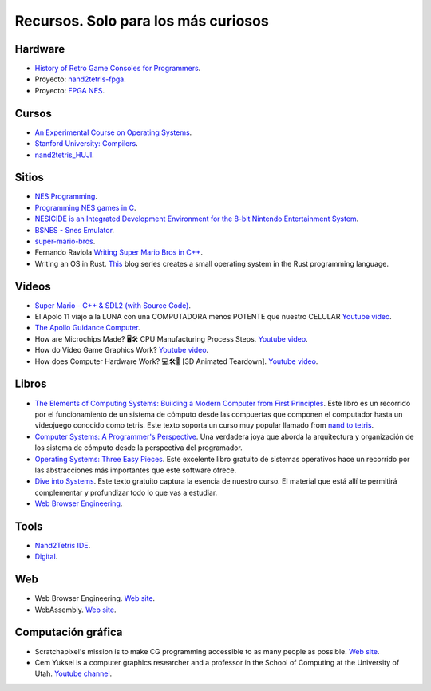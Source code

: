 Recursos. Solo para los más curiosos
=======================================

Hardware
-----------
* `History of Retro Game Consoles for Programmers <https://pikuma.com/blog/game-console-history-for-programmers>`__.
* Proyecto: `nand2tetris-fpga <https://gitlab.com/x653/nand2tetris-fpga/>`__.
* Proyecto: `FPGA NES <https://danstrother.com/fpga-nes/>`__. 

Cursos
--------

* `An Experimental Course on Operating Systems <https://cs140e.sergio.bz/>`__.
* `Stanford University: Compilers <https://www.edx.org/learn/computer-science/stanford-university-compilers>`__.
* `nand2tetris_HUJI <https://github.com/AvivYaish/nand2tetris_HUJI/tree/main>`__.

Sitios
-------

* `NES Programming <https://en.wikibooks.org/wiki/NES_Programming>`__.
* `Programming NES games in C <https://shiru.untergrund.net/articles/programming_nes_games_in_c.htm>`__.
* `NESICIDE is an Integrated Development Environment for the 8-bit Nintendo Entertainment System <https://knob.phreneticappsllc.com/nesicide/?s=about>`__.
* `BSNES - Snes Emulator <https://bsnes.org/>`__.
* `super-mario-bros <https://github.com/feresr/super-mario-bros>`__.
* Fernando Raviola `Writing Super Mario Bros in C++ <https://feresr.medium.com/writing-super-mario-bros-in-c-e59dfc5743af>`__.
* Writing an OS in Rust. `This <https://os.phil-opp.com/>`__ blog series creates a small operating system in the 
  Rust programming language.

Videos
--------

* `Super Mario - C++ & SDL2 (with Source Code) <https://youtu.be/HkLZ9ESYxCU>`__.
* El Apolo 11 viajo a la LUNA con una COMPUTADORA menos POTENTE que nuestro CELULAR `Youtube video <https://youtu.be/LONubQKvWpM?si=iINmX91ibJQN97zy>`__.
* `The Apollo Guidance Computer <https://youtu.be/2KSahAoOLdU>`__.
* How are Microchips Made? 🖥️🛠️ CPU Manufacturing Process Steps. `Youtube video <https://youtu.be/dX9CGRZwD-w?si=keFoftBBlVYVgh2b>`__.
* How do Video Game Graphics Work? `Youtube video <https://youtu.be/C8YtdC8mxTU?si=c-4pTRSQYfWYovEi>`__.
* How does Computer Hardware Work? 💻🛠🔬 [3D Animated Teardown]. `Youtube video <https://youtu.be/d86ws7mQYIg?si=ESdFPV__3EejBEJf>`__. 


Libros
--------

* `The Elements of Computing Systems: Building a Modern
  Computer from First Principles <https://mitpress.mit.edu/books/elements-computing-systems-second-edition>`__. 
  Este libro es un recorrido por el funcionamiento de un sistema de cómputo desde las compuertas que componen 
  el computador hasta un videojuego conocido como tetris. Este texto soporta un curso muy popular llamado 
  from `nand to tetris <https://www.nand2tetris.org/>`__.
* `Computer Systems: A Programmer's Perspective <https://www.pearson.com/us/higher-education/program/Bryant-Computer-Systems-A-Programmer-s-Perspective-3rd-Edition/PGM2476825.html>`__. Una 
  verdadera joya que aborda la arquitectura y organización de los sistema de cómputo desde la perspectiva del programador.
* `Operating Systems: Three Easy Pieces <https://pages.cs.wisc.edu/~remzi/OSTEP/>`__. Este excelente libro gratuito de 
  sistemas operativos hace un recorrido por las abstracciones más importantes que este software ofrece.
* `Dive into Systems <https://diveintosystems.org/>`__. Este texto gratuito captura la esencia de nuestro curso. El 
  material que está allí te permitirá complementar y profundizar todo lo que vas a estudiar.
* `Web Browser Engineering <https://browser.engineering/>`__.

Tools
-------

* `Nand2Tetris IDE <https://marketplace.visualstudio.com/items?itemName=AvivYaish.nand-ide>`__.
* `Digital <https://github.com/hneemann/Digital>`__.

Web 
--------

* Web Browser Engineering. `Web site <https://browser.engineering/>`__.
* WebAssembly. `Web site <https://webassembly.org/>`__.

Computación gráfica
---------------------

* Scratchapixel's mission is to make CG programming accessible to as many people as possible. 
  `Web site <https://www.scratchapixel.com/about-us.html>`__.
* Cem Yuksel is a computer graphics researcher and a professor in the School of 
  Computing at the University of Utah. `Youtube channel <https://www.youtube.com/@cem_yuksel>`__.